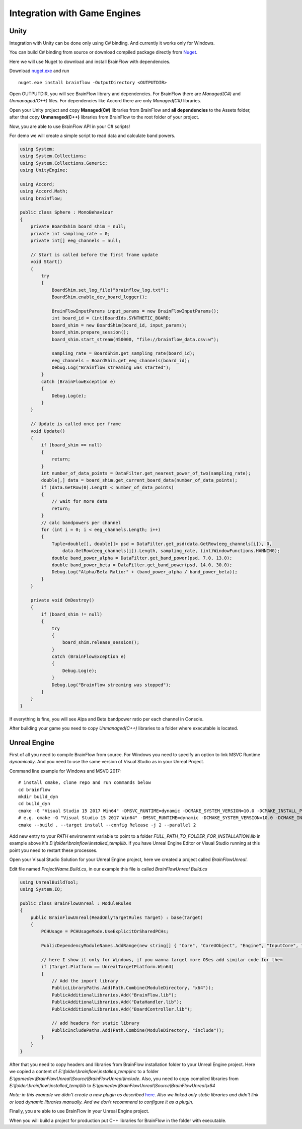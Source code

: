 Integration with Game Engines
==============================

Unity
-------

Integration with Unity can be done only using C# binding. And currently it works only for Windows.

You can build C# binding from source or download compiled package directly from `Nuget <https://www.nuget.org/packages/brainflow/>`_.

Here we will use Nuget to download and install BrainFlow with dependencies.

.. compound::

    Download `nuget.exe <https://www.nuget.org/downloads>`_ and run ::

        nuget.exe install brainflow -OutputDirectory <OUTPUTDIR>

.. image:: https://live.staticflickr.com/65535/50095400941_73e7915009_z.jpg
    :width: 640
    :height: 288px

Open OUTPUTDIR, you will see BrainFlow library and dependencies. For BrainFlow there are *Managed(C#)* and *Unmanaged(C++)* files. For dependencies like Accord there are only *Managed(C#)* libraries.

.. image:: https://live.staticflickr.com/65535/50095414856_fc6ca1b231_z.jpg
    :width: 640px
    :height: 304px


.. image:: https://live.staticflickr.com/65535/50095400991_d10cc177e5_z.jpg
    :width: 640px
    :height: 304px

Open your Unity project and copy **Managed(C#)** libraries from BrainFlow and **all dependencies** to the Assets folder, after that copy **Unmanaged(C++)** libraries from BrainFlow to the root folder of your project.

.. image:: https://live.staticflickr.com/65535/50095628822_14538fede0_b.jpg
    :width: 1024px
    :height: 487px


Now, you are able to use BrainFlow API in your C# scripts!

For demo we will create a simple script to read data and calculate band powers.

.. code-block:: csharp 

    using System;
    using System.Collections;
    using System.Collections.Generic;
    using UnityEngine;

    using Accord;
    using Accord.Math;
    using brainflow;

    public class Sphere : MonoBehaviour
    {
        private BoardShim board_shim = null;
        private int sampling_rate = 0;
        private int[] eeg_channels = null;

        // Start is called before the first frame update
        void Start()
        {
            try
            {
                BoardShim.set_log_file("brainflow_log.txt");
                BoardShim.enable_dev_board_logger();

                BrainFlowInputParams input_params = new BrainFlowInputParams();
                int board_id = (int)BoardIds.SYNTHETIC_BOARD;
                board_shim = new BoardShim(board_id, input_params);
                board_shim.prepare_session();
                board_shim.start_stream(450000, "file://brainflow_data.csv:w");
                
                sampling_rate = BoardShim.get_sampling_rate(board_id);
                eeg_channels = BoardShim.get_eeg_channels(board_id);
                Debug.Log("Brainflow streaming was started");
            }
            catch (BrainFlowException e)
            {
                Debug.Log(e);
            }
        }

        // Update is called once per frame
        void Update()
        {
            if (board_shim == null)
            {
                return;
            }
            int number_of_data_points = DataFilter.get_nearest_power_of_two(sampling_rate);
            double[,] data = board_shim.get_current_board_data(number_of_data_points);
            if (data.GetRow(0).Length < number_of_data_points)
            {
                // wait for more data
                return;
            }
            // calc bandpowers per channel
            for (int i = 0; i < eeg_channels.Length; i++)
            {
                Tuple<double[], double[]> psd = DataFilter.get_psd(data.GetRow(eeg_channels[i]), 0,
                    data.GetRow(eeg_channels[i]).Length, sampling_rate, (int)WindowFunctions.HANNING);
                double band_power_alpha = DataFilter.get_band_power(psd, 7.0, 13.0);
                double band_power_beta = DataFilter.get_band_power(psd, 14.0, 30.0);
                Debug.Log("Alpha/Beta Ratio:" + (band_power_alpha / band_power_beta));
            }
        }

        private void OnDestroy()
        {
            if (board_shim != null)
            {
                try
                {
                    board_shim.release_session();
                }
                catch (BrainFlowException e)
                {
                    Debug.Log(e);
                }
                Debug.Log("Brainflow streaming was stopped");
            }
        }
    }

If everything is fine, you will see Alpa and Beta bandpower ratio per each channel in Console.

.. image:: https://live.staticflickr.com/65535/50102505902_f110fc89d8_b.jpg
    :width: 1024px
    :height: 595px

After building your game you need to copy *Unmanaged(C++)* libraries to a folder where executable is located.


Unreal Engine
--------------

First of all you need to compile BrainFlow from source. For Windows you need to specify an option to link MSVC Runtime *dynamically*. And you need to use the same version of Visual Studio as in your Unreal Project.

.. compound::
    
    Command line example for Windows and MSVC 2017: ::

        # install cmake, clone repo and run commands below
        cd brainflow
        mkdir build_dyn
        cd build_dyn
        cmake -G "Visual Studio 15 2017 Win64" -DMSVC_RUNTIME=dynamic -DCMAKE_SYSTEM_VERSION=10.0 -DCMAKE_INSTALL_PREFIX=FULL_PATH_TO_FOLDER_FOR_INSTALLATION ..
        # e.g. cmake -G "Visual Studio 15 2017 Win64" -DMSVC_RUNTIME=dynamic -DCMAKE_SYSTEM_VERSION=10.0 -DCMAKE_INSTALL_PREFIX=E:\folder\brainflow\installed_temp ..
        cmake --build . --target install --config Release -j 2 --parallel 2

Add new entry to your *PATH* environemnt variable to point to a folder *FULL_PATH_TO_FOLDER_FOR_INSTALLATION\\lib* in example above it's *E:\\folder\\brainflow\\installed_temp\\lib*. If you have Unreal Engine Editor or Visual Studio running at this point you need to restart these processes.

Open your Visual Studio Solution for your Unreal Engine project, here we created a project called *BrainFlowUnreal*.

Edit file named *ProjectName.Build.cs*, in our example this file is called *BrainFlowUnreal.Build.cs*


.. code-block:: csharp 

    using UnrealBuildTool;
    using System.IO;

    public class BrainFlowUnreal : ModuleRules
    {
        public BrainFlowUnreal(ReadOnlyTargetRules Target) : base(Target)
        {
            PCHUsage = PCHUsageMode.UseExplicitOrSharedPCHs;

            PublicDependencyModuleNames.AddRange(new string[] { "Core", "CoreUObject", "Engine", "InputCore", "HeadMountedDisplay" });

            // here I show it only for Windows, if you wanna target more OSes add similar code for them
            if (Target.Platform == UnrealTargetPlatform.Win64)
            {
                // Add the import library
                PublicLibraryPaths.Add(Path.Combine(ModuleDirectory, "x64"));
                PublicAdditionalLibraries.Add("BrainFlow.lib");
                PublicAdditionalLibraries.Add("DataHandler.lib");
                PublicAdditionalLibraries.Add("BoardController.lib");

                // add headers for static library
                PublicIncludePaths.Add(Path.Combine(ModuleDirectory, "include"));
            }
        }
    }

After that you need to copy headers and libraries from BrainFlow installation folder to your Unreal Engine project. Here we copied a content of *E:\\folder\\brainflow\\installed_temp\\inc* to a folder *E:\\gamedev\\BrainFlowUnreal\\Source\\BrainFlowUnreal\\include*. Also, you need to copy compiled libraries from *E:\\folder\\brainflow\\installed_temp\\lib* to *E:\\gamedev\\BrainFlowUnreal\\Source\\BrainFlowUnreal\\x64*

.. image:: https://live.staticflickr.com/65535/50156604283_0ee27ace03_b.jpg
    :width: 1024px
    :height: 517px

*Note: in this example we didn't create a new plugin as described* `here <https://docs.unrealengine.com/en-US/Programming/BuildTools/UnrealBuildTool/ThirdPartyLibraries/index.html>`_. *Also we linked only static libraries and didn't link or load dynamic libraries manually. And we don't recommend to configure it as a plugin.*

Finally, you are able to use BrainFlow in your Unreal Engine project.

When you will build a project for production put C++ libraries for BrainFlow in the folder with executable.
